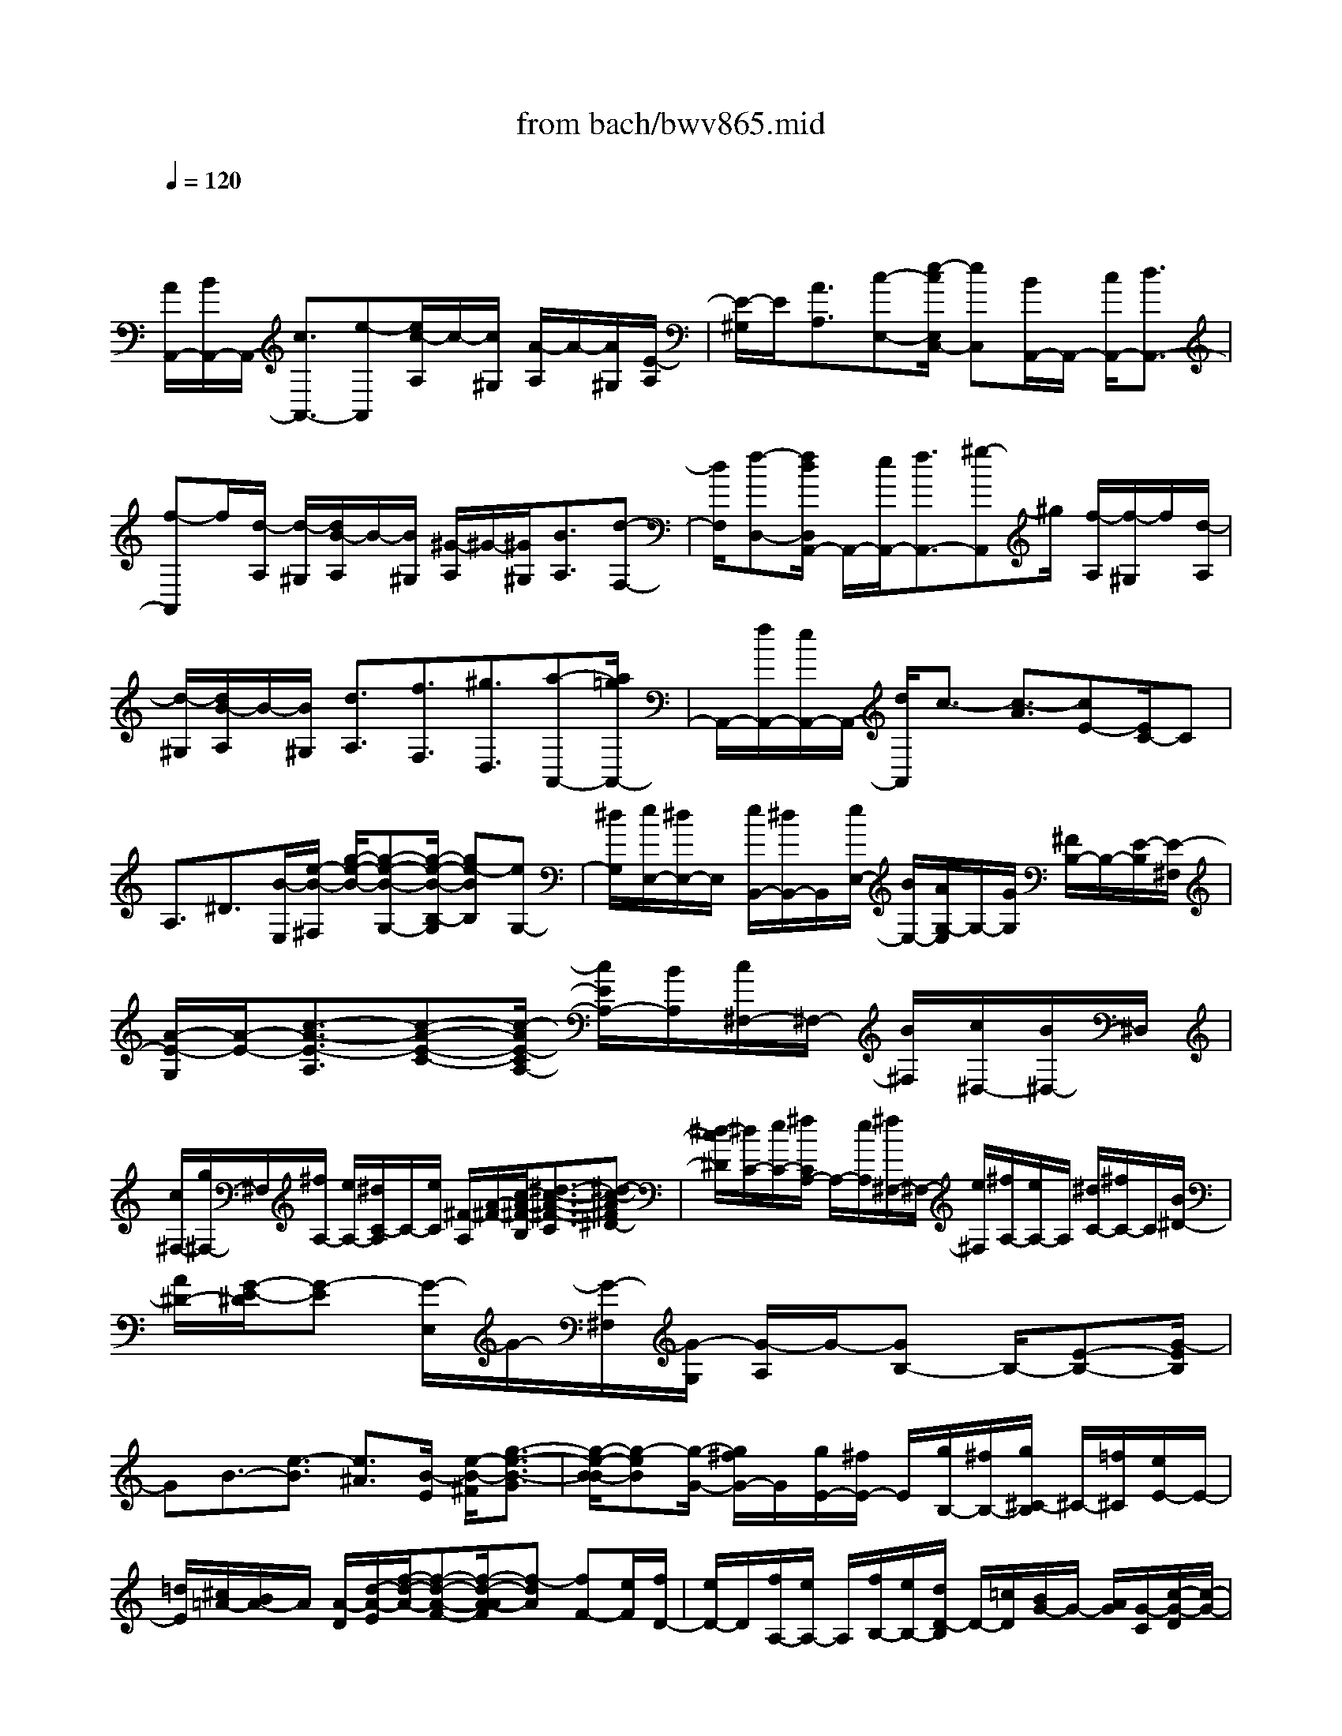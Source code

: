 X: 1
T: from bach/bwv865.mid
M: 4/4
L: 1/8
Q:1/4=120
% Last note suggests minor mode tune
K:C % 0 sharps
V:1
% harpsichord: John Sankey
%%MIDI program 6
%%MIDI program 6
%%MIDI program 6
%%MIDI program 6
%%MIDI program 6
%%MIDI program 6
%%MIDI program 6
%%MIDI program 6
%%MIDI program 6
%%MIDI program 6
%%MIDI program 6
%%MIDI program 6
% Track 1
x/2
[A/2A,,/2-][B/2A,,/2-]A,,/2- [c3/2A,,3/2-][e-A,,][e/2c/2-A,/2]c/2-[c/2^G,/2] [A/2-A,/2]A/2-[A/2^G,/2][E/2-A,/2]| \
[E/2-^G,/2]E/2[A3/2A,3/2][c-E,-][e/2-c/2E,/2C,/2-] [eC,][B/2A,,/2-]A,,/2- [c/2A,,/2-][d3/2A,,3/2-]| \
[f-A,,]f/2[d/2-A,/2] [d/2-^G,/2][d/2B/2-A,/2]B/2-[B/2^G,/2] [^G/2-A,/2]^G/2-[^G/2^G,/2][B3/2A,3/2][d-F,-]| \
[d/2F,/2][f-D,-][f/2d/2D,/2A,,/2-] A,,/2-[e/2A,,/2-][f3/2A,,3/2-][^g-A,,]^g/2 [f/2-A,/2][f/2-^G,/2]f/2[d/2-A,/2]|
[d/2-^G,/2][d/2B/2-A,/2]B/2-[B/2^G,/2] [d3/2A,3/2][f3/2F,3/2][^g3/2D,3/2][a-A,,-][a/2=g/2A,,/2-]| \
A,,/2-[f/2A,,/2-][e/2A,,/2-]A,,/2- [d/2A,,/2]c3/2- [c3/2-A3/2][cE-][E/2C/2-]C| \
A,3/2^D3/2[B/2-E,/2][e/2-B/2-^F,/2] [g/2-e/2-B/2-][g-e-B-G,-][g/2-e/2-B/2-B,/2-G,/2] [ge-BB,][eG,-]| \
[^d/2G,/2][e/2E,/2-][^d/2E,/2-]E,/2 [e/2B,,/2-][^d/2B,,/2-]B,,/2[e/2E,/2-] [B/2E,/2-][A/2G,/2-E,/2]G,/2-[G/2G,/2] [^F/2B,/2-]B,/2-[E/2-B,/2][E/2-^F,/2]|
[A/2-E/2-G,/2][A/2-E/2-][c3/2-A3/2-E3/2-A,3/2][c-A-E-C-][c/2-A/2E/2-C/2A,/2-] [c/2E/2A,/2-][B/2A,/2][c/2^F,/2-]^F,/2- [B/2^F,/2][c/2^D,/2-][B/2^D,/2-]^D,/2| \
[c/2^F,/2-][g/2^F,/2-]^F,/2[^f/2A,/2-] [e/2A,/2-][^d/2C/2-A,/2]C/2-[e/2C/2] [^F/2-A,/2][A/2-^F/2-][c/2-A/2-^F/2-B,/2][^d3/2-c3/2-A3/2-^F3/2-C3/2][^d-c-A^F^D-]| \
[^d/2-c/2^D/2][^d/2C/2-][e/2C/2-][^f/2C/2A,/2-] A,/2-[e/2A,/2][^f/2^F,/2-]^F,/2- [e/2^F,/2][^f/2A,/2-][e/2A,/2-]A,/2 [^d/2C/2-][^f/2C/2-]C/2[B/2^D/2-]| \
[A/2^D/2-][G/2-E/2-^D/2][G-E] [G/2-E,/2]G/2-[G/2-^F,/2][G/2-G,/2] [G/2-A,/2]G/2-[GB,-] B,/2-[E-B,-][G/2-E/2B,/2]|
GB3/2-[e3/2-B3/2] [e3/2^A3/2][B/2-E/2] [e/2-B/2-^F/2][g3/2-e3/2-B3/2-G3/2]| \
[g/2-e/2-B/2-B/2][g-eB][g/2-G/2-] [g/2^f/2G/2-]G/2[g/2E/2-][^f/2E/2-] E/2[g/2B,/2-][^f/2B,/2-][g/2^C/2-B,/2] ^C/2-[=f/2^C/2][e/2E/2-]E/2-| \
[=d/2E/2][^c/2=A/2-][B/2A/2-]A/2 [A/2-D/2][d/2-A/2-E/2][f/2-d/2-A/2-][f-d-A-F-][f/2-d/2-A/2-A/2F/2][f-dA] [fF-][e/2F/2][f/2D/2-]| \
[e/2D/2-]D/2[f/2A,/2-][e/2A,/2-] A,/2[f/2B,/2-][e/2B,/2-][d/2D/2-B,/2] D/2-[=c/2D/2][B/2G/2-]G/2- [A/2G/2][G/2-C/2][c/2-G/2-D/2][c/2-G/2-]|
[e3/2-c3/2-G3/2E3/2][e-c-G-][e/2-c/2G/2E/2-][e/2E/2-][d/2E/2] [e/2C/2-]C/2-[d/2C/2][e/2G,/2-] [d/2G,/2-]G,/2[c/2A,/2-][g/2A,/2-]| \
A,/2[f/2C/2-][e/2C/2-][d/2F/2-C/2] F/2-[c/2F/2][B/2G,/2-]G,/2- [e/2G,/2][d/2B,/2-][c/2B,/2-]B,/2 [B/2D/2-][A/2D/2-]D/2[G/2F/2-]| \
[c/2F/2-][B/2F/2D/2-]D/2-[A/2D/2] [G/2B,/2-]B,/2-[F/2B,/2][E/2G,/2-] [A/2G,/2-]G,/2[G/2B,/2-][F/2B,/2-] B,/2[E/2G,/2-][D/2G,/2-][E/2C/2-G,/2]| \
C/2-[F/2C/2-][G3/2C3/2-][c3/2C3/2-] [G/2-C/2-][G/2-C/2-A,/2][G/2C/2-][E/2-C/2-G,/2] [E/2-C/2F,/2][E/2C/2-E,/2]C/2-[C/2-D,/2]|
[E-C-C,-][E/2C/2D,/2C,/2-][G/2-E,/2C,/2-] [G/2-F,/2C,/2-][G/2C,/2-][c/2-G,/2C,/2-][c/2-E,/2C,/2-] [c/2C,/2-][F/2A,/2-C,/2-][G/2A,/2-C,/2-][A3/2A,3/2-C,3/2-][c-A,-C,-]| \
[c/2A,/2-C,/2-][A/2-A,/2-C,/2][A/2-A,/2C,/2-][A/2C,/2-] [F/2-D,/2C,/2-][F/2-E,/2C,/2-][F/2C,/2-][C/2-F,/2C,/2-] [C/2-G,/2C,/2-][F/2-C/2A,/2C,/2-][F/2-C,/2-][F/2G,/2C,/2-] [A/2-F,/2C,/2-][A/2-C,/2-][A/2E,/2C,/2-][c/2-D,/2C,/2]| \
[cC,-][B/2D,/2-C,/2-][c/2D,/2-C,/2-] [D,/2-C,/2-][d-D,-C,-][f/2-d/2D,/2-C,/2-] [fD,C,][d-B,,-] [d/2E,/2B,,/2-][B/2-D,/2B,,/2][B/2-C,/2]B/2| \
[G/2-B,,/2][G/2-A,,/2]G/2[B/2-G,,/2] [B/2-A,,/2][d/2-B/2-G,,/2][d/2-B/2-][d/2-B/2-F,,/2] [f/2-d/2-B/2-E,,/2][f/2-d/2-B/2-][f/2d/2B/2D,,/2][e/2-C,,/2-] [e/2-d/2C,,/2-][e/2-C,,/2-][e/2-c/2C,,/2-][e/2-B/2C,,/2-]|
[e/2-C,,/2-][e/2-c/2-C,,/2-][e/2-c/2-G/2-C,,/2][e/2-c/2-G/2-E/2] [e/2-c/2-G/2-][e/2-c/2-G/2-D/2][e/2-c/2-G/2-C/2][e/2-c/2-G/2-] [e/2-c/2-G/2-B,/2][e/2-c/2-G/2-C/2][e/2-c/2-G/2-G,/2][e/2-c/2-G/2-] [e/2-c/2-G/2-E,/2][e/2-c/2-G/2-G,/2][e/2-c/2-G/2-][e/2-c/2-G/2-F,/2]| \
[e/2-c/2-G/2-E,/2][e/2-c/2-G/2-D,/2][e/2-c/2-G/2-][e/2c/2G/2C,/2] [^d-^F,-][^d/2-A/2^F,/2][^d/2-^A/2^F,/2-] [^d/2-c/2^F,/2-][^d/2-^F,/2][^d/2-^A/2^F,/2-][^d/2=A/2^F,/2-] ^F,/2[=d/2-^F,/2-][d/2-A/2^F,/2-][d/2-^A/2^F,/2-^F,/2]| \
[d/2-^F,/2-][d/2-c/2^F,/2][d/2-^A/2^F,/2-][d/2-^F,/2-] [d/2=A/2^F,/2][a/2-^F,/2-][a/2-A/2^F,/2-][a/2-^F,/2] [a/2-^A/2^F,/2-][=a/2-c/2^F,/2-][a/2^F,/2][^A/2^F,/2-] [=A/2^F,/2-][^A/2-G,/2-^F,/2][^A/2-G,/2-][^A/2-=A/2G,/2-]| \
[^A/2-G/2G,/2-][^A/2-G,/2-][^A/2-^F/2G,/2-][^A/2-G/2-G,/2-] [^A/2-G/2-D/2-G,/2][^A/2-G/2-D/2-][^A/2-G/2-D/2-^A,/2][^A/2-G/2-D/2-=A,/2] [^A/2-G/2-D/2-][^A/2-G/2-D/2-G,/2][^A/2-G/2-D/2-^F,/2][^A/2-G/2-D/2-G,/2] [^A/2-G/2-D/2-][^A/2-G/2-D/2-D,/2][^A/2-G/2-D/2-^A,,/2][^A/2-G/2-D/2-]|
[^A/2-G/2-D/2-D,/2][^A/2-G/2-D/2-C,/2][^A/2-G/2-D/2-^A,,/2][^A/2-G/2-D/2-] [^A/2-G/2-D/2-=A,,/2][^A/2G/2-D/2G,,/2]G/2[^A/2-^C,/2-] [^A/2-E/2^C,/2-][^A/2-=F/2^C,/2-^C,/2][^A/2-^C,/2-][^A/2-G/2^C,/2] [^A/2-F/2^C,/2-][^A/2-^C,/2-][^A/2E/2^C,/2][=A/2-^C,/2-]| \
[A/2-E/2^C,/2-][A/2-^C,/2][A/2-F/2^C,/2-][A/2-G/2^C,/2-] [A/2-^C,/2][A/2-F/2^C,/2-][A/2E/2^C,/2-][e/2-^C,/2-^C,/2] [e/2-^C,/2-][e/2E/2^C,/2][F/2^C,/2-]^C,/2- [G/2^C,/2][F/2^C,/2-][E/2^C,/2-]^C,/2| \
[F/2D,/2][E/2E,/2]x/2[F-F,-][F/2-A,/2-F,/2][F-A,] [FF,-][E/2F,/2][F/2D,/2-] [A/2D,/2-]D,/2[d/2A,,/2-][A/2A,,/2-]| \
A,,/2[f/2D,/2-][e/2D,/2-][d/2F,/2-D,/2] F,/2-[=c/2F,/2][B/2A,/2-]A,/2- [A/2A,/2][^g/2D,/2][^f/2E,/2]^g/2- [^g3/2-=F,3/2][^g/2-^G,/2-]|
[^g/2-^G,/2-][^g/2-^G,/2F,/2-][^g/2F,/2-][a/2F,/2] [b/2D,/2-]D,/2-[a/2D,/2][^g/2B,,/2-] [^f/2B,,/2-]B,,/2[e/2D,/2-][=f/2D,/2-] D,/2[e/2F,/2-][d/2F,/2-][c/2^G,/2-F,/2]| \
^G,/2-[B/2^G,/2][A/2C,/2-]C,/2- [B/2C,/2-][c3/2C,3/2-] [e-C,]e/2[c/2-A,/2] [c/2-^G,/2][c/2A/2-A,/2]A/2-[A/2^G,/2]| \
[E/2-A,/2]E/2-[E/2^G,/2][e/2A,/2-] [d/2A,/2-]A,/2[c/2E,/2-][B/2E,/2-] E,/2[A/2C,/2-][^G/2C,/2-][A/2C,/2F,,/2-] F,,/2-[B/2F,,/2-][c-F,,-]| \
[c/2F,,/2-][a-F,,]a/2 [e/2-A,/2][e/2-^G,/2]e/2[c/2-A,/2] [c/2-^G,/2][c/2A/2-A,/2]A/2-[A/2^G,/2] [a/2A,/2-]A,/2-[=g/2A,/2][f/2B,/2-]|
[e/2B,/2-]B,/2[d/2C/2-][c/2C/2-] C/2[f/2D,/2-][e/2D,/2-][d/2E,/2-D,/2] E,/2-[c/2E,/2][B/2F,/2-]F,/2- [A/2F,/2][d/2B,,/2-][c/2B,,/2-]B,,/2| \
[B/2C,/2-][A/2C,/2-]C,/2[^G/2D,/2-] [^F/2D,/2-][B/2D,/2^G,,/2-]^G,,/2-[A/2^G,,/2] [^G/2A,,/2-]A,,/2-[^F/2A,,/2][E/2B,,/2-] [D/2B,,/2-]B,,/2[E/2C,,/2-][A/2C,,/2-]| \
C,,/2-[=G/2C,,/2-][=F/2C,,/2-][E/2C,,/2-] C,,/2-[D/2C,,/2-][C-C,,-] [F/2C/2C,,/2][E/2C,/2-][D/2C,/2-]C,/2 [C/2D,/2-][B,/2D,/2-]D,/2[A,/2-E,/2-]| \
[D/2A,/2-E,/2-][C/2A,/2E,/2D,/2-]D,/2-[B,/2D,/2] [A,/2E,/2-]E,/2-[^G,/2E,/2][A,/2A,,/2-] [B,/2A,,/2-]A,,/2-[^C/2A,,/2-][D/2A,,/2-] A,,/2-[E/2A,,/2-][F/2A,,/2-][=G/2-A,,/2-]|
[G/2-A,,/2-][G/2B,,/2A,,/2-][E/2-^C,/2A,,/2-][E/2-A,,/2-] [E/2D,/2A,,/2-][^C/2-E,/2A,,/2-][^C/2-F,/2A,,/2-][^C/2A,,/2-] [^A/2-G,/2-=A,,/2-][^A^CG,=A,,-][A/2-F,/2-A,,/2-] [A^CF,A,,-][G/2-E,/2-A,,/2-][G/2-^C/2E,/2-A,,/2]| \
[G/2F/2-E,/2D,/2-A,,/2-][F/2-D,/2-A,,/2-][A/2F/2-D,/2-A,,/2-][B/2F/2-D,/2-A,,/2-] [F/2-D,/2-A,,/2-][^c/2F/2-D,/2-A,,/2-][d/2F/2-D,/2-A,,/2-][F/2-D,/2-A,,/2-] [e/2F/2D,/2-A,,/2-][f/2-D,/2A,,/2-][f/2-A,,/2-][f/2-A,/2-A,,/2] [f/2-d/2-B,/2A,/2-][f/2-d/2-A,/2-][f/2-d/2^C/2A,/2-][f/2-B/2-D/2A,/2-]| \
[f/2-B/2-A,/2-][f/2B/2-E/2A,/2-][aB-F-A,-] [^g/2-B/2-F/2A,/2-][a/2-^g/2B/2-E/2-A,/2-][a/2B/2-E/2-A,/2-][^g/2-B/2-E/2A,/2-] [^g/2B/2-A,/2-][a/2-B/2-D/2-A,/2-][a/2^g/2-B/2-D/2-A,/2-][^g/2B/2D/2A,/2-] [a2-e2-^c2-E2-A,2-]| \
[a8-e8-^c8-E8-A,8-]|
[a4-e4-^c4-E4-A,4-] [ae^cEA,-]A,/2x3/2A,| \
^G,A,2B,2=C2C| \
B,C2D2E DC| \
DE2F2^G,2E,-|
E,2 xA,2B, CA,| \
B,C DB, CD2C-| \
CB,2E2A,2-[EA,-]| \
[^DA,][E2=G,2][^F2^F,2][G2E,2][GC-]|
[^FC][G2B,2][A2A,2][BG,] [A^F,][GE,]| \
[A^F,][B2G,2][c2A,2][^D-B,] [^DA,][B,-G,]| \
[B,A,]B,2[E2C2-][^FC-] [GC][EB,]| \
[^FA,][GB,-] [AB,][^FE-] [GE-][A2E2][G-=D]|
[G^C][^F2D2-][B2D2-][E2D2][^F=C]| \
[^GB,][AC-] [BC-][cC-] [dC-][e/2-C/2]e/2- [eA][A-=G]| \
[A=F][A/2^G/2E/2-][A/2E/2] [^G-D][^G-C] [^GB,][A-C] [AB,][A-C-A,,]| \
[AC-^G,,][=G2C2A,,2][F2D2B,,2][E-C,-] [EDC,][c-E-C,]|
[cE-B,,][B2E2C,2][A2F2D,2][^G-E,] [^G^FD,][e-EC,]| \
[e^FD,][d2^G2E,2][c2A2=F,2][B-^G,,-] [cB-^G,,][dBE,,-]| \
[BE,,-][c-E,,] [c-B][cA-A,,-] [cAA,,][d=G-B,,] [eG-C,][fG-A,,]| \
[dG-B,,][e-G^C,] [e-FD,][e-EB,,] [e-G^C,][e2^F2-D,2][A-^F-=C,-]|
[A^FC,][B^G-B,,-] [c^G-B,,][d2^G2E,2-][A2E,2A,,2][c-A-E,B,,-]| \
[cA^D,B,,][B2=G2E,2^C,2][A2^F2^F,2^D,2][G2E2G,2E,2][e-=c-G,E,]| \
[ec^F,=D,][d2B2G,2E,2][c2A2A,2^F,2][B-GB,G,-] [B-^FA,G,][B-EG,-]| \
[B^FA,G,][G2B,2][A2-^F2-C2A,2][A2^F2B,2-^D,2][GEB,B,,-]|
[^F^DB,,A,,][GE-G,,-] [AE-G,,][BE-E,-E,,-] [GE-E,E,,][c-E-^F,A,,-] [c-EG,A,,-][c-AE,A,,-]| \
[c-^D^F,A,,][c-E-G,B,,-] [cE-A,B,,-][B-E-^F,B,,-] [BE-G,B,,][AE-A,-C,-] [GE-A,C,][AE-G,-B,,-]| \
[BE-G,B,,][c2E2^F,2A,,2][^F-^D-B,-B,,] [^F^DB,A,,][BE-E,-G,,-] [AE-E,-G,,][cE-E,-A,,-]| \
[BE-E,A,,][AE-B,-B,,-] [GEB,B,,-][^F^D-A,-B,,-] [G^DA,B,,][E2^G,2E,2][eE,-=D,-]|
[=fE,D,][e2^F,2C,2][d2^G,2B,,2][c2A,2A,,2][cE-B,-]| \
[dEB,][c2^F2A,2][B2=G2G,2][A-^F,-] [BA^F,][cA,-G,-]| \
[BA,G,][A2B,2^F,2][G2^C2E,2][^f2D2D,2][a-D-E,-]| \
[aDE,][E2D,2][e2^F2=C,2][dG-B,,-] [cGB,,][eB,-G,-]|
[dB,G,-][cA,-G,-] [BA,-G,][dA,-^F,-] [cA,^F,][B-G,-] [BG,-E,][c-G,-D,]| \
[cG,-C,][dG,-B,,-] [BG,-B,,][AG,-E,-] [GG,-E,][e/2G,/2-C,/2-][^f/2G,/2-C,/2-] [eG,C,][^fdA,-A,,-]| \
[geA,-A,,][g/2d/2-A,/2-D,/2-][g/2^f/2d/2-A,/2-D,/2-] [^f-dA,D,][^fc-D,-D,,-] [gcD,-D,,][g2-B2D,2G,,2][g-BG]| \
[g-cA][g2-B2G2][g2-A2=F2][g2G2-E2][gG-E]|
[aGF][g2A2E2][f2B2D2][ec-C] [dcD][c-E]| \
[dcD][eC-] [fC][g2-d2^A,2][g^c-=A-] [f^cA][e^c]| \
[fd][ge-] [ae-][^ae-G-] [ge-G][=a-eF] [a-^cE][ad-G]| \
[^ad-F][g-dE] [g-BD][g^c-F] [=a^cE][fd-D-] [ed-D][fd-E-]|
[gdE][a-F] [aE][A-F-D] [AF=C][dG^A,-] [g^c^A,][fd=A,]| \
[e^A,G,][f/2e/2^c/2-=A,/2-][f/2^c/2-A,/2-] [e-^cA,-][eA,-G,-] [dA,-G,][d2A,2F,2][AA,-F,]| \
[^A=A,G,][A2B,2F,2][e2G2^C2E,2][f-F-D-D,] [f-FDE,][f-A-F,]| \
[f-AE,][f2-B2D,2][f2-=c2C,2][f-dB,-] [f-cB,][f-BD-]|
[f-AD-][f/2-G/2-D/2][f/2G/2-] [eG][dF-A,-] [cF-A,][B-F-G,] [BFF,][c-E-A,]| \
[c-EG,][c-D-F,] [cD-E,][B-D-G,] [BDF,][c-E,-] [c-AE,][c-GF,-]| \
[c-FF,][c-E-G,] [cEE,][^A-G-D,] [^AG-C,][=A-G-F,] [A-GE,][A-FD,]| \
[A-GC,][A-F-D,] [A-FE,][A-E-F,] [A-ED,][A2D2B,,2-][^G-DB,B,,-]|
[^GECB,,][A2D2B,2C,2][B2C2A,2D,2-][E-B,^G,-D,-] [E-C^G,-D,][E-D^G,-E,-]| \
[E-C^G,-E,][EB,-^G,-D,-] [^FB,^G,D,][^GA,-E,-C,-] [AA,E,C,][B^G-D,-B,,-] [c^GD,B,,][B-=F,D,]| \
[cBE,C,][d2-D,2B,,2][d2-F2C,2A,,2][d-EB,,-^G,,-] [dDB,,^G,,][c-FC,-A,,-]| \
[c-EC,A,,][c-DD,-B,,-] [cCD,B,,][B-EB,,-^G,,-] [B-DB,,^G,,][B2C2E,2-A,,2][AD-E,-B,,-]|
[^GDE,-B,,][A-EE,-C,-] [A-CE,C,][A-B,F,-] [A-A,F,-][A-FF,-D,-] [A-DF,D,][A-ED,-B,,-]| \
[AFD,B,,][A/2-C/2E,/2-][A/2C/2B,/2E,/2-] [^G-B,-E,][^G/2-B,/2D,/2-E,,/2-][^G/2-D,/2-E,,/2-] [^G/2A,/2-D,/2-E,,/2-][A,/2D,/2E,,/2][A2A,2C,2-A,,2][A/2-A,/2-C,/2][A/2A,/2-]| \
[^GA,][A2C,2][B2E,2][c2A,,2][cA,F,-]| \
[B^G,F,][c2A,2E,2][d2B,2D,2][eC-C,-] [dCC,][cCA,-]|
[dB,A,][e2C2=G,2][f2D2F,2][^G-EE,-] [^GDE,][E-CA,]| \
[ED=G,][E-F,] [EE,][A-F-D,] [AFC,][B^G,-B,,-] [c^G,B,,][ACE,-]| \
[BB,E,-][cA,E,] [d=G,][BA,-F,] [cA,E,][d-B,D,-] [dCD,-][c-A,D,-]| \
[c/2-B,/2-D,/2][c/2B,/2][B-CE,-] [BDE,-][e-B,E,-] [e/2-C/2-E,/2][e/2C/2][A2D2F,2][a-C-E,-]|
[a-CE,][a2B,2D,2][g2-E2E,2][g2A,2-C,2][c'A,-B,,-]| \
[bA,-B,,][aA,-C,-] [gA,-C,][^fA,-A,,-] [eA,-A,,][^d2A,2B,,2-][B-EG,B,,-]| \
[B^D^F,B,,-][^c2E2G,2B,,2][^d2^F2A,2A,,2][eB-G-G,,-] [=dBGG,,][=cGE-E,]| \
[B^FE-^D,][c2-G2E2E,2][c2A2^D2^F,2][B-E-G,-] [BAEG,][eGG,]|
[^dA^F,][e2B2G,2][^f2c2A,2][g-^D-B,] [g^DA,][gB,-G,]| \
[^fB,A,][g2B,2][a2E2C2][B-^F^D,-] [B-G^D,][B-EB,,-]| \
[B-^FB,,-][B-GB,,] [B-A][B-^FE,-] [B-GE,][B-A-^F,] [B-AG,][B-G-E,]| \
[B-G^F,]B/2-[B-^F-G,][B^FA,][eB-^F,][=dBG,][cE-A,-][BE-A,][A/2-E/2-G,/2-]|
[A/2E/2-G,/2-][BE-G,][c2E2^F,2][B^D-B,-][A^DB,][G2-E2E,2][c/2-G/2-E,/2-]| \
[c/2G/2-E,/2][BG^D,][c-AE,-][c-GE,][c-^F^F,-][c-E^F,][c2=D2G,2-][B/2-G/2-G,/2-]| \
[B/2G/2G,/2-][A=FG,-][B-EG,-][BDG,-][^c-^CG,-][^cB,G,-][d2A,2G,2][d/2-^F,/2-]| \
[d/2-^F,/2][d-=cE,][d-B^F,-][d-A^F,][d-^G^G,-][d-^F^G,][d2E2-A,2]E/2-|
[cE-A,][B/2-E/2^G,/2-][B/2^G,/2] [c2A2-A,2] [d2A2-B,2] [e2A2C2]| \
[A-CA,-][A^GB,A,] [a2-A2C2=G,2] [a2-B2D2=F,2] [ac-EE,-][^gcDE,-]| \
[acCE,-][^gBDE,-] [a2c2E2E,2] [b2d2F2] [e-^G,-][e-d^G,]| \
[e-cE,-A,,][edE,-B,,] [e-E,C,-][eC,] [f-dA,-D,-][fcA,D,-] [B-^G-B,D,-][B^GCD,]|
[eE-A,C,][dE-B,D,] [cE-CE,-][BEDE,] [A-B,F,-][A^GCF,-] [BA-D-F,-][cADF,]| \
[A-C-E,][BACD,] [c^G-B,-E,-][d^G-B,E,] [B^G-E-C,-][c^GEC,] [d2A2-A,2-F,2]| \
[c-A-A,-E,][cAA,-D,] [B-A,-E,][BA,F,] [e-=G,-E,][eG,-D,] [A2-G,2^C,2]| \
[A-F,A,,-][A-E,A,,] [AF,-D,-][fF,-D,] [dF,-=C,-][BF,-C,] [G2-F,2B,,2]|
G/2-[G-E,G,,-][G-D,G,,][G/2E,/2-C,/2-][E,/2-C,/2-][eE,-C,][cE,-B,,-][AE,-B,,][F3/2-E,3/2-A,,3/2-]| \
[F/2E,/2-A,,/2][GE,-B,,][AE,C,][GD,-B,,-][FD,-B,,][ED,-G,,-][FD,G,,][E-C,][E/2-C,/2-]| \
[E/2-C,/2-][E-D,C,-][E-E,C,-][E-F,C,-][E-G,C,][E-A,B,,-][E-B,B,,][EC-A,,-][D/2-C/2-A,,/2-]| \
[D/2C/2-A,,/2-][EC-A,,-][FC-A,,-][GC-A,,][AC-][BC-G,,-][cC-G,,][DC-F,,][E/2-C/2-G,/2-]|
[E/2C/2-G,/2][DC-F,][EC-E,][F-CD,][F-EC,][F-DB,,][F-CA,,][FB,-G,,][A/2-B,/2-]| \
[A/2B,/2][cGEG,-][BFDG,][c-E-CA,-][cEB,A,][d-A-A,F,-][dAB,F,][e3/2-G3/2-C3/2-]| \
[e/2G/2-C/2-][eG-C-C,][dG-C-B,,][e2G2-C2-C,2][f2G2-C2-D,2][gG-C-E,-][f/2-G/2-C/2-E,/2-]| \
[f/2G/2C/2E,/2]x/2[ec-G,-E,] [fcG,-D,][g2B2G,2E,2][a2A2D2-^F,2][B-G-D-G,]|
[BGD=F,][G-E-E,] [G-EF,][GF-D-G,-] [FDG,][c2E2C2A,2][dDG,-B,,-]| \
[eGG,-B,,][cAG,-G,,-] [dBG,G,,-][ec-G,,] [fc-][dc-C,-] [ec-C,][f-c-D,]| \
[fc-E,][e-c-C,] [ecD,][d-B-E,] [dBF,][g-^A-G,-D,] [g^AG,E,][c=A-A,F,-]| \
[BAB,F,][dG,E,-] [cA,E,][BB,D,-] [ACD,][GA,G,-] [FB,G,][E-C-C,-]|
[ECC,][FB,-D,] [GB,E,][AA,-F,-] [BA,F,-][cD-F,-] [dD-F,-][B-DG,-F,-]| \
[BEG,-F,-][ACG,-F,-] [GDG,-F,][c-EG,-E,-] [c-FG,E,][c-DC-A,-] [c-ECA,][c-F-DD,-]| \
[c-FF,D,][c-E-G,E,] [cEA,F,][B-D-B,G,-] [B-DCG,][B-G-DG,,-] [BGB,G,,][c-EG,-C,-]| \
[cFG,-C,-][eEG,-C,-] [fDG,C,][e-C] [eB,][d-A,E,-] [d^G,E,][c-A,-A,,-]|
[c^A,=A,A,,-][^c-AA,A,,] [^c^A=G,][d-=A-F,] [dAE,][e-G-D,] [eG^C,][A-F-D,-]| \
[AFD,-][dFA,D,-] [eG^A,D,-][d2F2=A,2D,2-][=c2E2G,2D,2-][BDF,-D,-]| \
[cEF,D,-][dFF,D,-] [cEG,D,-][B2D2F,2D,2-][A/2-C/2-E,/2-D,/2][A3/2C3/2E,3/2][B-G-F,-D,]| \
[BG-F,E,][d-G-F,-] [d-GF,-E,][d2F,2-D,2]F,/2-[A2F,2-C,2][G/2-B,/2-F,/2]|
[G/2B,/2-][FB,G,][AD-F,][GD-E,][FDD,-][ED,-][GA,-D,-][FA,D,-][E/2-G,/2-D,/2-]| \
[E/2-G,/2D,/2-][EF,D,][F-A,C,-][FG,C,-][G-F,C,-][GE,C,][D-G,B,,-][DF,B,,][A/2-E,/2-C,/2-]| \
[A/2E,/2-C,/2-][BE,C,][AF,-D,-][BF,D,][c/2G,/2-G,,/2-] [B/2G,/2-G,,/2-][c/2G,/2-G,,/2-][B/2G,/2G,,/2-][c/2D,/2-G,,/2-] [B/2D,/2-G,,/2-][A/2D,/2-G,,/2-][B/2D,/2G,,/2-][c/2-A,/2-G,,/2-]| \
[c/2A,/2G,,/2-][dB,G,,][cA,-][dB,A,][e/2C/2G,/2-] [d/2B,/2G,/2-][e/2C/2G,/2-][d/2B,/2G,/2][e/2C/2F,/2-] [d/2B,/2F,/2-][c/2A,/2F,/2-][d/2B,/2F,/2][e/2-C/2-E,/2-]|
[e/2C/2-E,/2-][dC-E,][cC-D,-][BC-D,][AC-C,-][GC-C,][^FC-E,-][EC-E,][^F/2-C/2-D,/2-]| \
[^F3/2C3/2D,3/2][D-^F,-D,][D^F,E,][E2G,2D,2][^F2A,2C,2][G/2-B,/2-B,,/2-]| \
[G3/2B,3/2B,,3/2][d^F-D,-B,,][e^FD,C,][d2G2E,2B,,2][c2A2^F,2A,,2][B/2-D/2-G,/2-G,,/2-]| \
[B/2-D/2-G,/2-G,,/2][BD-G,-A,,][BD-G,-B,,][cD-G,-A,,][B2D2G,2G,,2][A2^D2A,2^F,,2][G/2-E/2-B,/2-E,/2-]|
[G/2E/2-B,/2-E,/2-][AEB,-E,][BEB,-G,-][A^DB,-G,-][G-E-B,-G,][GE-B,-][^F2E2-B,2-=D,2][e/2-E/2-B,/2-C,/2-]| \
[e/2-E/2-B,/2-C,/2][eEB,B,,]x/2 [g-G-E,-D,][g-GE,C,] [gA-^F,-B,,][A^F,A,,] [d-B-G,-C,][dBG,B,,]| \
[cA,-A,,-][BA,A,,] [dG-D,-B,,-][cG-D,B,,] [BG-E,-C,-][AGE,C,] [c^FD,G,,-][BGE,G,,]| \
[A-^F,D,-][AG,D,-] [B-E,D,-][B^F,D,] [c-G,E,-][cA,E,-] [G-^F,E,-][GG,E,]|
[dA,-^F,-][eA,^F,-] [d-B,^F,-][d/2C/2-^F,/2-][e/2C/2^F,/2] [=f/2B,/2-G,/2-][e/2B,/2G,/2-][f/2C/2-G,/2-][e/2C/2G,/2-] [f/2A,/2-G,/2-][e/2A,/2G,/2-][d/2B,/2-G,/2-][e/2B,/2G,/2]| \
[f-C-A,-][f-eCA,-] [f-dDA,-][f-cEA,] [f-BD-B,-][f-ADB,] [f-^GC-A,-][f-ACA,]| \
[f2B2-B,2^G,2] [eB-^G,-E,-][fB-^G,E,] [e2B2-A,2^F,2] [d2B2-B,2^G,2]| \
[c2B2C2A,2] [cEE,-C,-][d=FE,C,] [c2E2^F,2D,2] [B2D2^G,2E,2]|
[AC-A,-=F,-][BCA,-F,-] [cCA,-F,-][BDA,-F,-] [A-C-A,F,][AC] [=G2^A,2E,2^C,2]| \
[f-=A,F,-D,-][fB,F,D,] [a-^CG,-E,-][a-B,G,E,] [aA,-F,-][A,F,] [e2^A,2G,2^C,2]| \
[d^F-=A,-D,-][=c^FA,D,-] [eB-^G,D,-][dB^F,D,] [cE,-A,,-][BE,A,,-] [dE-A,-A,,-][cEA,A,,-]| \
[B-D=F,-A,,-][B-CF,A,,] [B-EE,-^G,,-][B-DE,-^G,,] [B-CE,-A,,-][BB,E,A,,-] [A-DF,A,,-][A-C^D,A,,]|
[AB,-E,-E,,-][BB,E,-E,,-] [^GC-E,-E,,-][ACE,-E,,-] [B-=DE,-E,,-][B-CE,-E,,-] [B-EE,-E,,-][B-DE,E,,]| \
[BC-E,-E,,-][cCE,-E,,-] [AD-E,-E,,-][BDE,-E,,-] [c-EE,-E,,-][c-DE,-E,,-] [c-FE,-E,,-][c-EE,E,,]| \
c/2-[c/2D/2-E,/2-E,,/2-][D/2-E,/2-E,,/2-][dDE,-E,,-][BE-E,-E,,-][cEE,-E,,-][dF-E,-E,,-][cF-E,-E,,-][BF-E,-E,,-][A/2-F/2-E,/2-E,,/2-]| \
[A/2F/2-E,/2E,,/2-][^GF-E,-E,,-][B/2-F/2-E,/2-E,,/2] [B/2F/2E,/2][cE-E,][dEF,][eE,-][fE,][=g-D,-][g/2-^A/2-D,/2-]|
[g/2-^A/2D,/2][g=A-^C,-][aA-^C,][gA-E,^C,][fA-F,D,][g-AE,-^C,-][g-^cE,^C,][g-eD,-B,,-][g/2-d/2-D,/2-B,,/2-]| \
[g/2-d/2D,/2B,,/2][ge-^C,-A,,][fe^C,B,,][e-E,^C,][fe-D,B,,][g-e^C,-A,,-][g-A^C,A,,][g-^c^A,,-G,,-][g/2-d/2-^A,,/2-G,,/2-]| \
[g/2-d/2^A,,/2G,,/2][ge=A,,-F,,-][^a^c=A,,-F,,-][ad-A,,-F,,-][gd-A,,-F,,-][fd-A,,F,,][ed][dAFF,-][^c/2-G/2-E/2-F,/2-]| \
[^c/2G/2E/2F,/2][dF-D-^A,-][eFD-^A,][d^A-D-G,-][e^AD-G,][f/2=A/2-D/2-A,/2-][e/2A/2-D/2-A,/2-][f/2e/2-A/2-D/2-A,/2-] [e/2-A/2D/2A,/2-][eG-^C-A,-][d/2-G/2-^C/2-A,/2-]|
[d/2G/2-^C/2A,/2][d2-G2D2D,2][d-FA,-D,][d-EA,-^C,][d-FA,-D,-][d-GA,-D,][d-AA,-E,-][d/2-F/2-A,/2-E,/2-]| \
[d/2-F/2A,/2E,/2][d2-D2F,2][d-A,F,][d^G,E,][A,2^F,2][B,3/2-^G,3/2-]| \
[B,/2^G,/2]x/2[=C-A,] [C^G,][C^F,] [B,^G,][C2A,2][D-B,-]| \
[DB,][EC,-] [DC,][CA,,-] [DA,,-][E-A,,] E[=F-D,-]|
[FD,][^G,-E,] [^G,F,][E,D,] E,-[F,E,-] [=G,E,][A,-E,]| \
[A,^F,][B,G,-] [CG,][A,=F,-] [B,F,][CE,-] [DE,][B,A,-]| \
[^CA,][D2D,2]x/2[e=C-A,-][fCA,-][e-B,-A,][eB,^G,][d/2-E/2-A,/2-]| \
[d/2-E/2-A,/2][dE^G,][c2A2A,2-][cAA,-][dBA,-][c-A-A,][cA=G,][^A/2-G/2-F,/2-]|
[^A/2-G/2-F,/2][^AGE,][=AF-F,-][^AFF,-][cF=A,F,-][^AG^A,F,-][=A-F-C-F,][AFCE,][G/2-E/2-^A,/2-D,/2-]| \
[G/2-E/2-^A,/2-D,/2][GE^A,^C,][f-D=A,-D,-][fEA,D,][a-FD-][a-ED][aFD-][GD][e/2-A/2-^C/2-]| \
[e3/2A3/2-^C3/2][d^A-=A-][^c^A=A][edG-][dG-][^cG-][BG][d/2-A/2-F/2-]| \
[d/2A/2-F/2-][=cAF-][B-GF][BF][^c-AE-][^cGE][d-FD-][dED-][A/2-G/2-D/2-]|
[A/2-G/2D/2-][AFD][e-E-][e-E^C][e-F-E][e-FD][e-G-^C][e-G-B,][e/2-G/2-]| \
[e-G-D][e/2-G/2^C/2-][e/2-^C/2] [e/2F/2-D/2-][F/2-D/2-][^cF-D-] [dF-D-][fFD-] [g-E-D][g-EB,]| \
[g-A-^C][g-A-E] [gAF-][e^cF-] [fd-F-][adF-] [^a-G-F][^a-GD]| \
[^a-=c-E][^a-c-G] [^ac=A-][geA-] [af-A-][c'fA-] [d-^A-=A][d^AF]|
[eG][g^A-] [c-^AE-][c-GE] [c=AF-][c-F] [cD-^A,-][FD-^A,-]| \
[GD-^A,-][^A-D^A,] [^AE-C-][^AEC-] [=AF-C-C,][GF-C-D,] [A/2F/2-C/2-C,/2-][G/2F/2-C/2-C,/2-][A/2G/2-F/2-C/2-C,/2-][G/2-F/2C/2-C,/2]| \
[GE-C-^A,,-][FEC-^A,,] [F2-C2=A,,2] F/2-[cF-E,-A,,][dF-E,^A,,][c3/2-F3/2F,3/2-=A,,3/2-]| \
[c/2-F,/2A,,/2][c2^A2E,2G,,2][c-=A-F,-F,,][c-AF,G,,][c-AE,-A,,][c-^AE,G,,][c3/2-=A3/2-F,3/2-F,,3/2-]|
[c/2A/2F,/2F,,/2][c2-G2^D,,2][c-^FA,=D,-][c-GG,D,][c-A^F,][c-GG,][c-^F-A,][c/2-^F/2-^A,/2-]| \
[c/2-^F/2^A,/2][c2-^D2C2C,2][=d-c-^F,-^A,,][dc^F,=A,,][^f-A-A,-C,][^f-AA,^A,,][^f^d-G,-=A,,][^d/2-G,/2-G,,/2-]| \
[^d/2-G,/2G,,/2][^d-c-^F,-^A,,][^d-c^F,=A,,][^d-^AG,-G,,-][^d=AG,G,,-][=d-c=F,-G,,-][d^AF,G,,-][c=A^D,-G,,-][^A/2-G/2-^D,/2-G,,/2-]| \
[^A/2G/2^D,/2G,,/2][=d^AD,-^F,,-][c=AD,-^F,,][^AG-D,-G,,-][cG-D,G,,-][dG-G,G,,-][cG-=A,G,,-][^A-GG,-G,,-][^A/2-G,/2-G,,/2-]|
[^A/2-=A/2-G,/2G,,/2-][^A/2-=A/2G,,/2-][^A-G=F,-G,,-] [^A-FF,G,,-][^A/2G/2-E,/2-G,,/2-][G/2E,/2-G,,/2-] [=AE,G,,-][^A-E,G,,-] [^A-=AF,G,,-][^A-GE,-G,,-]| \
[^A-FE,G,,-][^A-ED,-G,,-] [^ADD,G,,][e-^C,G,,-] [e-D,G,,-][e-=AE,G,,-] [e-GD,G,,-][e-A-^C,-G,,-]| \
[e-A^C,G,,-][e/2-G,,/2-][e2-B2B,,2G,,2-][e2^c2A,2G,,2][e^c^C-E,][dB^CF,][e/2-^c/2-G,/2-]| \
[e/2-^c/2-G,/2][e^cF,][f-d-A-E,][fdAD,][g-e^A-^C,-][gd^A-^C,][g^c^A][fd=A][g/2-e/2-G/2-]|
[g/2-e/2-G/2][geF][a-f-E][afD]x/2 [^aG-^C-][=aG^C-] [gE-^C-][aE-^C]| \
[^aE-^C-][gE^C] [=aA-^C-A,-][eA^CA,] [fA-D-D,-][eADD,-] [d-F-D,-][edFD,-]| \
[fA-D-D,-][dADD,-] [eG-A,-D,-][^cGA,D,-] [d/2-F/2-^A,/2-D,/2-D,/2][d/2F/2-^A,/2-D,/2-][=cF^A,D,-] D,/2-[^AD-F,-D,-][c/2-D/2-F,/2-D,/2-]| \
[c/2D/2F,/2D,/2-][dF-^A,-D,-][^AF^A,D,-][cF-D-D,-][=AFDD,][E/2-B,/2-D,/2-][e/2-B/2-E/2-B,/2-D,/2-][^g2-e2-B2-E2-B,2-D,2-][^g/2-e/2-B/2-E/2-B,/2-D,/2-]|
[^g3e3B3-E3B,3D,3]B/2x3/2[a2-C2-A,2-^D,2-][a-AC-A,-^D,-]| \
[a-^GC-A,-^D,-][a3/2-A3/2-C3/2A,3/2^D,3/2][a/2-A/2]a/2-[a2-B2][a2c2C2-A,2-E,2-][e/2-c/2-C/2-A,/2-E,/2-]| \
[e/2c/2C/2-A,/2-E,/2-][=dBC-A,-E,-][e3/2-c3/2-C3/2A,3/2E,3/2][e/2c/2][^f2d2]x/2 [^g-eD-B,-E,-][^gdD-B,-E,-]| \
[^gcD-B,-E,-][^fdD-B,-E,-] [^g2e2D2-B,2-E,2-] [a/2-=f/2-D/2B,/2E,/2][a3/2f3/2] x/2[b^G-][a/2-^G/2-]|
[a/2^G/2][^gE-B,][aE-C][b-ED][bE][c'-A-^F][c'A^G][^d3/2-B3/2-A3/2-^F3/2-A,3/2-^F,3/2-]| \
[^d4B4A4^F4A,4^F,4] x[e2B2B,2^G,2]x/2[=d/2-A/2-E/2-C/2-A,/2-]| \
[d/2A/2-E/2-C/2-A,/2-][cAECA,][B=F-D-D,-][AFDD,][cA-C-E,-][BACE,-][AD-B,-E,-][D/2-B,/2-E,/2-][^G/2-D/2B,/2E,/2-][^G/2E,/2]| \
[A2-E2-^C2-A,2A,,2-] [A-E-^C-A,A,,-][A-E-^C-^A,=A,,-] [A/2-E/2-^C/2-A,,/2-][A2-E2^C2A,2A,,2-][A3/2-E3/2-=G,3/2-A,,3/2-]|
[A/2-E/2G,/2A,,/2][A2-A,2F,2A,,2-][A/2A,,/2-][AF,A,,-] [^AG,=A,,-][A2F,2A,,2-]A,,/2-[G/2-E,/2-A,,/2-]| \
[G3/2E,3/2A,,3/2][F-D,A,,-][FE,A,,-][dFF,A,,-]A,,/2-[^cGE,A,,-] [d2F2D,2A,,2-]| \
[e2E2^C,2A,,2-] A,,/2[f2d2D,2A,,2-][fAA,F,-A,,-][F,/2-A,,/2-] [e/2-G/2-B,/2-F,/2A,,/2-][e/2G/2B,/2A,,/2][f-A-^C-E,-]| \
[fA^CE,][g2B2D2D,2]x/2[a^c-G,-E,-A,,-][g^c-G,-E,-A,,-][f/2-^c/2-^c/2G,/2-E,/2-A,,/2-] [f/2^c/2G,/2-E,/2-A,,/2-][G,/2-E,/2-A,,/2-][gBG,-E,-A,,-]|
[a2^c2G,2-E,2-A,,2-] [^a/2-d/2-G,/2F,/2-E,/2D,/2-=A,,/2-][^a3/2d3/2F,3/2D,3/2=A,,3/2-] A,,/2[e^c-G-E,-A,,-][d^c-G-E,-A,,-][^c/2G/2-E,/2-A,,/2-][^cA-G-E,-A,,-]| \
[dA-G-E,-A,,-][e2-A2-G2-E,2-A,,2-][e/2A/2G/2E,/2A,,/2-][f-d-FD,-A,,-][f-d-ED,-A,,][f/2d/2-d/2^G/2-D/2-B,/2-D,/2A,,/2-] [d/2^G/2-D/2-B,/2-A,,/2-][^G/2-D/2-B,/2-A,,/2-][=c^G-D-B,-A,,-]| \
[B^G-D-B,-A,,-][c^G-D-B,-A,,-] [^G/2-D/2-B,/2-A,,/2-][d^G-D-B,-A,,-][e^GDB,-A,,]B,/2-[^fd-DB,-A,-] [^gd-EB,A,-][d/2A,/2][a/2-d/2-=F/2-A,/2-]| \
[a2-d2F2A,2-] [a-e^cE^CA,-][a-fdDB,A,-] [a2-e2-^c2-E2-^C2-A,2-] [a/2-e/2^c/2E/2^C/2A,/2-][a/2-A,/2-][a-d-B-F-D-A,-]|
[a/2-d/2-B/2F/2-D/2-A,/2-][a-d-^G-F-D-A,-][a/2-d/2-^G/2-F/2D/2A,/2-A,/2] [a/2-d/2^G/2E/2-A,/2-][a/2A/2-E/2-A,/2-][a4-e4-^c4-A4-E4-A,4-][a-e-^c-A-E-A,-]|[a8-e8-^c8-A8-E8-A,8-]|[a2-e2-^c2-A2-E2-A,2-] [a/2-e/2-^c/2-A/2-E/2-A,/2][a/2e/2^c/2A/2E/2]
% MIDI
